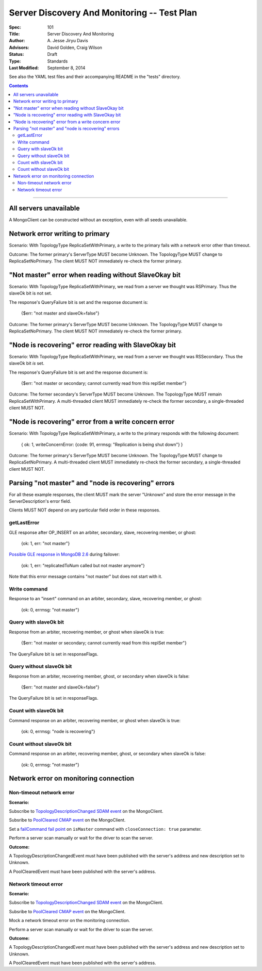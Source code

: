 ============================================
Server Discovery And Monitoring -- Test Plan
============================================

:Spec: 101
:Title: Server Discovery And Monitoring
:Author: A\. Jesse Jiryu Davis
:Advisors: David Golden, Craig Wilson
:Status: Draft
:Type: Standards
:Last Modified: September 8, 2014

See also the YAML test files and their accompanying README in the "tests"
directory.

.. contents::

--------

All servers unavailable
-----------------------

A MongoClient can be constructed without an exception,
even with all seeds unavailable.

Network error writing to primary
--------------------------------

Scenario: With TopologyType ReplicaSetWithPrimary, a write to the primary fails
with a network error other than timeout.

Outcome: The former primary's ServerType MUST become Unknown.
The TopologyType MUST change to ReplicaSetNoPrimary.
The client MUST NOT immediately re-check the former primary.

"Not master" error when reading without SlaveOkay bit
-----------------------------------------------------

Scenario: With TopologyType ReplicaSetWithPrimary, we read from a server we
thought was RSPrimary. Thus the slaveOk bit is not set.

The response's QueryFailure bit is set and the response document is:

    {$err: "not master and slaveOk=false"}

Outcome: The former primary's ServerType MUST become Unknown.
The TopologyType MUST change to ReplicaSetNoPrimary.
The client MUST NOT immediately re-check the former primary.

"Node is recovering" error reading with SlaveOkay bit
-----------------------------------------------------

Scenario: With TopologyType ReplicaSetWithPrimary, we read from a server we
thought was RSSecondary. Thus the slaveOk bit *is* set.

The response's QueryFailure bit is set and the response document is:

    {$err: "not master or secondary; cannot currently read from this replSet member"}

Outcome: The former secondary's ServerType MUST become Unknown.
The TopologyType MUST remain ReplicaSetWithPrimary.
A multi-threaded client MUST immediately re-check the former secondary,
a single-threaded client MUST NOT.

"Node is recovering" error from a write concern error
-----------------------------------------------------

Scenario: With TopologyType ReplicaSetWithPrimary, a write to the primary responds
with the following document:

    { ok: 1, writeConcernError: {code: 91, errmsg: "Replication is being shut down"} }

Outcome: The former primary's ServerType MUST become Unknown.
The TopologyType MUST change to ReplicaSetNoPrimary.
A multi-threaded client MUST immediately re-check the former secondary,
a single-threaded client MUST NOT.

Parsing "not master" and "node is recovering" errors
----------------------------------------------------

For all these example responses,
the client MUST mark the server "Unknown"
and store the error message in the ServerDescription's error field.

Clients MUST NOT depend on any particular field order in these responses.

getLastError
''''''''''''

GLE response after OP_INSERT on an arbiter, secondary, slave,
recovering member, or ghost:

    {ok: 1, err: "not master"}

`Possible GLE response in MongoDB 2.6`_ during failover:

    {ok: 1, err: "replicatedToNum called but not master anymore"}

Note that this error message contains "not master" but does not start with it.

.. _Possible GLE response in MongoDB 2.6: https://jira.mongodb.org/browse/SERVER-9617

Write command
'''''''''''''

Response to an "insert" command on an arbiter, secondary, slave,
recovering member, or ghost:

    {ok: 0, errmsg: "not master"}

Query with slaveOk bit
''''''''''''''''''''''

Response from an arbiter, recovering member, or ghost
when slaveOk is true:

    {$err: "not master or secondary; cannot currently read from this replSet member"}

The QueryFailure bit is set in responseFlags.

Query without slaveOk bit
'''''''''''''''''''''''''

Response from an arbiter, recovering member, ghost, or secondary
when slaveOk is false:

    {$err: "not master and slaveOk=false"}

The QueryFailure bit is set in responseFlags.

Count with slaveOk bit
''''''''''''''''''''''

Command response on an arbiter, recovering member, or ghost
when slaveOk is true:

    {ok: 0, errmsg: "node is recovering"}

Count without slaveOk bit
'''''''''''''''''''''''''

Command response on an arbiter, recovering member, ghost, or secondary
when slaveOk is false:

    {ok: 0, errmsg: "not master"}

Network error on monitoring connection
--------------------------------------

Non-timeout network error
'''''''''''''''''''''''''

**Scenario:**

Subscribe to `TopologyDescriptionChanged SDAM event`_ on the MongoClient.

Subsribe to `PoolCleared CMAP event`_ on the MongoClient.

Set a `failCommand fail point`_ on ``isMaster`` command
with ``closeConnection: true`` parameter.

Perform a server scan manually or wait for the driver to scan the server.

**Outcome:**

A TopologyDescriptionChangedEvent must have been published with the server's
address and new description set to Unknown.

A PoolClearedEvent must have been published with the server's address.

Network timeout error
'''''''''''''''''''''

**Scenario:**

Subscribe to `TopologyDescriptionChanged SDAM event`_ on the MongoClient.

Subsribe to `PoolCleared CMAP event`_ on the MongoClient.

Mock a network timeout error on the monitoring connection.

Perform a server scan manually or wait for the driver to scan the server.

**Outcome:**

A TopologyDescriptionChangedEvent must have been published with the server's
address and new description set to Unknown.

A PoolClearedEvent must have been published with the server's address.

.. _failCommand fail point: https://github.com/mongodb/mongo/wiki/The-%22failCommand%22-fail-point
.. _TopologyDescriptionChanged SDAM event: https://github.com/mongodb/specifications/blob/master/source/server-discovery-and-monitoring/server-discovery-and-monitoring-monitoring.rst#events
.. _PoolCleared CMAP event: https://github.com/mongodb/specifications/blob/master/source/connection-monitoring-and-pooling/connection-monitoring-and-pooling.rst#events
